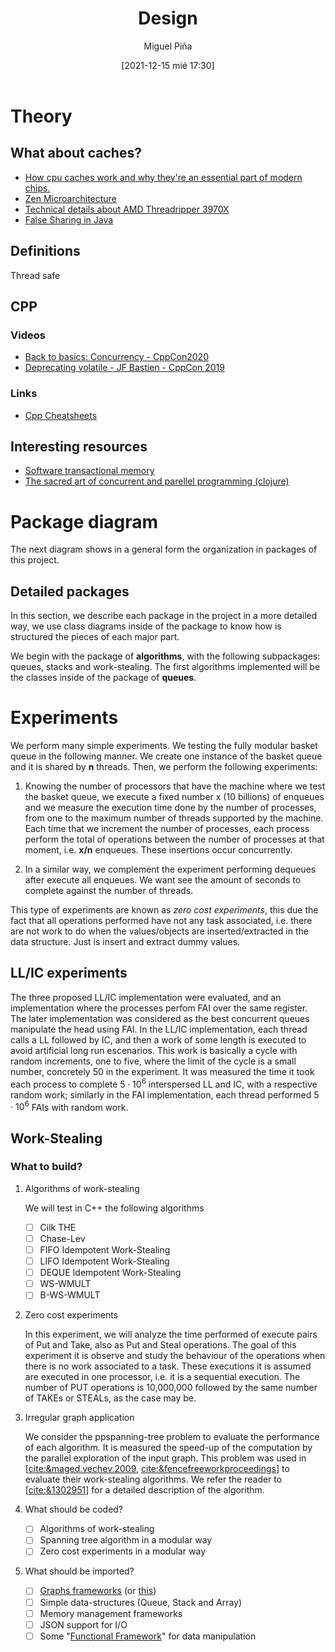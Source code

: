 #+title: Design
#+author: Miguel Piña
#+date: [2021-12-15 mié 17:30]


* Theory

** What about caches?

   - [[https://www.extremetech.com/extreme/188776-how-l1-and-l2-cpu-caches-work-and-why-theyre-an-essential-part-of-modern-chips][How cpu caches work and why they're an essential part of modern chips.]]
   - [[https://en.wikichip.org/wiki/amd/microarchitectures/zen][Zen Microarchitecture]]
   - [[https://www.extremetech.com/computing/301665-amds-16-core-ryzen-9-3950x-32-core-threadripper-3970x-available-november-25][Technical details about AMD Threadripper 3970X]]
   - [[https://www.baeldung.com/java-false-sharing-contended][False Sharing in Java]]


** Definitions

   - Thread safe ::


** CPP


*** Videos

    - [[https://www.youtube.com/watch?v=F6Ipn7gCOsY][Back to basics: Concurrency - CppCon2020]]
    - [[https://www.youtube.com/watch?v=KJW_DLaVXIY][Deprecating volatile - JF Bastien - CppCon 2019]]


*** Links

    - [[https://hackingcpp.com/cpp/cheat_sheets.html][Cpp Cheatsheets]]

** Interesting resources

   - [[https://objectcomputing.com/resources/publications/sett/september-2009-software-transactional-memory][Software transactional memory]]
   - [[https://www.braveclojure.com/concurrency/#:~:text=Concurrency%20refers%20to%20a%20program's,executed%20at%20the%20same%20time.][The sacred art of concurrent and parellel programming (clojure)]]


* Package diagram

  The next diagram shows in a general form the organization in packages of this
  project.

  #+begin_src plantuml :file packages.png :exports results
    allow_mixing

    package "algorithms" {
            package "queues"
            package "stacks"
            package "work-stealing"
    }

    package "infrastructure" {
            package "JSON"
            package "Graphs"
            package "CMD"
    }

    package "Experiments" {
            package "SpanningTree"
            package "ZeroCostExperiments"
    }

    package "Tests" {
            package "queues-test"
            package "work-stealing-test"
            package "stacks-test"

            package "spanning-tree-test"
            package "zero-cost-test"
    }
  #+end_src

   #+RESULTS:
   [[file:packages.png]]

** Detailed packages

   In this section, we describe each package in the project in a more detailed
   way, we use class diagrams inside of the package to know how is structured
   the pieces of each major part.

   We begin with the package of *algorithms*, with the following subpackages:
   queues, stacks and work-stealing. The first algorithms implemented will be
   the classes inside of the package of *queues*.

  #+begin_src plantuml :file algorithms.png :exports results
    allow_mixing

    package "algorithms" {
            package "queues" {
                    abstract class kBasket {
                            - Object[K] A
                            - STATE = OPEN
                            + STATE put(x)
                            + Object take()
                    }
                    class kBasketFAI {
                            - Object[K] A
                            - TAKES = 0
                            - PUTS = 0
                            - STATE = OPEN
                            + STATE put(x)
                            + Object take()
                    }
                    kBasket <-- kBasketFAI
                    class kBasketCAS {
                            - Object[K] A
                            - TAKES_p = {0, 1, ..., K - 1}
                            - PUTS_p = {0, 1, ..., K - 1}
                            - STATE = OPEN
                            + STATE put(x)
                            + Object take()
                    }
                    kBasket <-- kBasketCAS
                    class LLIC {
                            + int LL()
                            + void IC()
                    }
                    class BasketQueue {
                            - kBasket[] A
                            - LLSC Head
                            - LLSC Tail
                            + state ENQUEUE
                            + Object DEQUEUE
                    }
            }
            package "stacks"
            package "work-stealing"
    }


  #+end_src

  #+RESULTS:
  [[file:algorithms.png]]


* Experiments

   We perform many simple experiments. We testing the fully modular
   basket queue in the following manner.  We create one instance of the basket
   queue and it is shared by *n* threads. Then, we perform the following
   experiments:

   1. Knowing the number of processors that have the machine where we test
      the basket queue, we execute a fixed number x (10 billions) of
      enqueues and we measure the execution time done by the number of
      processes, from one to the maximum number of threads supported by the
      machine. Each time that we increment the number of processes, each process
      perform the total of operations between the number of processes at that
      moment, i.e. *x/n* enqueues. These insertions occur concurrently.

   2. In a similar way, we complement the experiment performing dequeues after
      execute all enqueues. We want see the amount of seconds to complete
      against the number of threads.

   This type of experiments are known as /zero cost experiments/, this due the
   fact that all operations performed have not any task associated, i.e. there
   are not work to do when the values/objects are inserted/extracted in the data
   structure. Just is insert and extract dummy values.

** LL/IC experiments


   The three proposed LL/IC implementation were evaluated, and an implementation
   where the processes perfom FAI over the same register. The later
   implementation was considered as the best concurrent queues manipulate the
   head using FAI.
   In the LL/IC implementation, each thread calls a LL followed by IC, and then
   a work of some length is executed to avoid artificial long run
   escenarios. This work is basically a cycle with random increments, one to
   five, where the limit of the cycle is a small number, concretely 50 in the
   experiment. It was measured the time it took each process to complete
   $5\cdot10^6$ interspersed LL and IC, with a respective random work; similarly
   in the FAI implementation, each thread performed $5\cdot 10^6$ FAIs with
   random work.


** Work-Stealing

*** What to build?

**** Algorithms of work-stealing

     We will test in C++ the following algorithms

     - [ ] Cilk THE
     - [ ] Chase-Lev
     - [ ] FIFO Idempotent Work-Stealing
     - [ ] LIFO Idempotent Work-Stealing
     - [ ] DEQUE Idempotent Work-Stealing
     - [ ] WS-WMULT
     - [ ] B-WS-WMULT


**** Zero cost experiments

     In this experiment, we will analyze the time performed of execute pairs of
     Put and Take, also as Put and Steal operations. The goal of this experiment
     it is observe and study the behaviour of the operations when there is no
     work associated to a task. These executions it is assumed are executed in
     one processor, i.e. it is a sequential execution. The number of PUT
     operations is 10,000,000 followed by the same number of TAKEs or STEALs, as
     the case may be.


**** Irregular graph application

     We consider the ppspanning-tree problem to evaluate the performance of each
     algorithm. It is measured the speed-up of the computation by the parallel
     exploration of the input graph. This problem was used in
     [[[cite:&maged.vechev.2009]], [[cite:&fencefreeworkproceedings]]] to evaluate their
     work-stealing algorithms. We refer the reader to [[[cite:&1302951]]] for a
     detailed description of the algorithm.


**** What should be coded?

     - [ ] Algorithms of work-stealing
     - [ ] Spanning tree algorithm in a modular way
     - [ ] Zero cost experiments in a modular way


**** What should be imported?

     - [ ] [[https://www.boost.org/doc/libs/1_78_0/libs/graph/doc/index.html][Graphs frameworks]] (or [[https://lemon.cs.elte.hu/trac/lemon][this]])
     - [ ] Simple data-structures (Queue, Stack and Array)
     - [ ] Memory management frameworks
     - [ ] JSON support for I/O
     - [ ] Some "[[https://github.com/Dobiasd/FunctionalPlus][Functional Framework]]" for data manipulation
